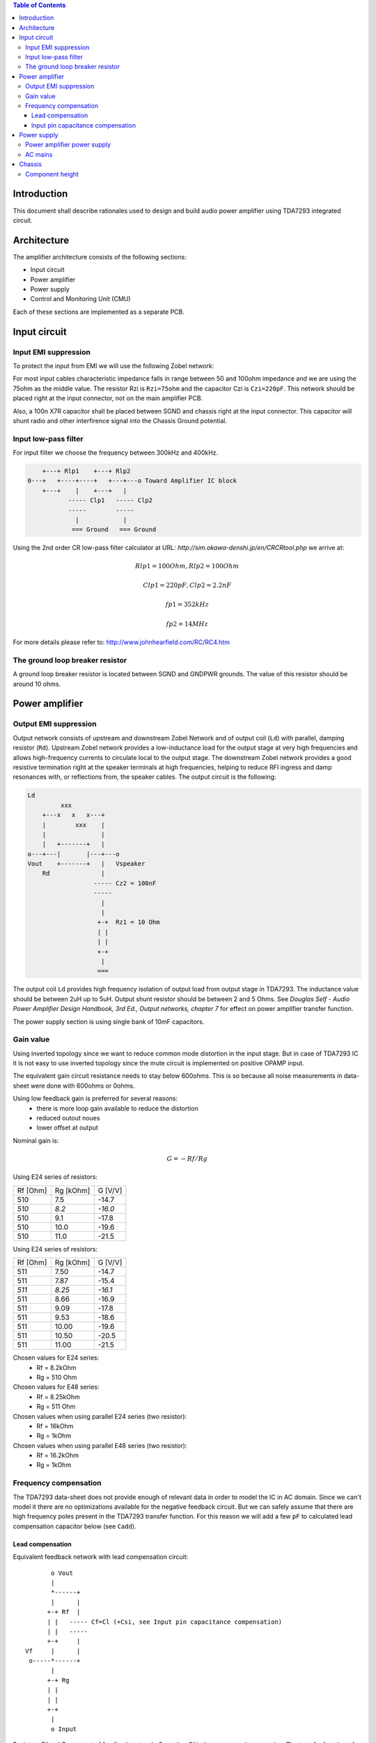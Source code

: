 .. contents:: Table of Contents
   :depth: 3

Introduction
============

This document shall describe rationales used to design and build audio
power amplifier using TDA7293 integrated circuit.

Architecture
============

The amplifier architecture consists of the following sections:

* Input circuit
* Power amplifier
* Power supply
* Control and Monitoring Unit (CMU)

Each of these sections are implemented as a separate PCB.

.. image:: images/3d_all.png

.. image:: images/3s_rendr_top.png

.. image:: images/3s_rendr_bottom.png

.. image:: images/pcb_silkscreen.png

.. image:: images/schematic.png

Input circuit
=============

Input EMI suppression
---------------------

To protect the input from EMI we will use the following Zobel network:

.. code::
          o Positive input or negative input
          |
          |
        ----- Czi
        -----
          |
          |
         +-+  Rzi
         | |
         | |
         +-+
          |
         === Ground

For most input cables characteristic impedance falls in range between
50 and 100ohm impedance and we are using the 75ohm as the middle value. The
resistor Rzi is ``Rzi=75ohm`` and the capacitor Czi is ``Czi=220pF``.
This network should be placed right at the input connector, not on the
main amplifier PCB.

Also, a 100n X7R capacitor shall be placed between SGND and chassis right at the
input connector. This capacitor will shunt radio and other interfirence signal
into the Chassis Ground potential.

Input low-pass filter
---------------------

For input filter we choose the frequency between 300kHz and 400kHz.

.. code::

        +---+ Rlp1    +---+ Rlp2
    0---+   +----+----+   +---+---o Toward Amplifier IC block
        +---+    |    +---+   |
               ----- Clp1   ----- Clp2
               -----        -----
                 |            |
                === Ground   === Ground


Using the 2nd order CR low-pass filter calculator at URL:
*http://sim.okawa-denshi.jp/en/CRCRtool.php* we arrive at:

.. math::

    Rlp1 = 100 Ohm, Rlp2 = 100 Ohm

    Clp1 = 220pF,   Clp2 = 2.2nF

    fp1 = 352kHz

    fp2 = 14MHz


For more details please refer to: http://www.johnhearfield.com/RC/RC4.htm

The ground loop breaker resistor
--------------------------------

A ground loop breaker resistor is located between SGND and GNDPWR grounds. The
value of this resistor should be around 10 ohms.


Power amplifier
===============

Output EMI suppression
----------------------

Output network consists of upstream and downstream Zobel Network and of output
coil (``Ld``) with parallel, damping resistor (``Rd``). Upstream Zobel network 
provides a low-inductance load for the output stage at very high frequencies 
and allows high-frequency currents to circulate local to the output stage. The 
downstream Zobel network provides a good resistive termination right at the 
speaker terminals at high frequencies, helping to reduce RFI ingress and damp
resonances with, or reflections from, the speaker cables.
The output circuit is the following:

.. code::

    Ld
             xxx
        +---x   x   x---+
        |        xxx    |
        |               |
        |   +-------+   |
    o---+---|       |---+---o
    Vout    +-------+   |   Vspeaker
        Rd              |
                      ----- Cz2 = 100nF
                      -----
                        |
                        |
                       +-+  Rz1 = 10 Ohm
                       | |
                       | |
                       +-+
                        |
                       ===


The output coil ``Ld`` provides high frequency isolation of output load from 
output stage in TDA7293. The inductance value should be between 2uH up to 5uH.
Output shunt resistor should be between 2 and 5 Ohms. See
*Douglas Self - Audio Power Amplifier Design Handbook, 3rd Ed., Output networks, chapter 7*
for effect on power amplifier transfer function.

The power supply section is using single bank of 10mF capacitors.

Gain value
----------

Using inverted topology since we want to reduce common mode distortion in the
input stage. But in case of TDA7293 IC it is not easy to use inverted topology
since the mute circuit is implemented on positive OPAMP input.

The equivalent gain circuit resistance needs to stay below 600ohms. This is so
because all noise measurements in data-sheet were done with 600ohms or 0ohms.

Using low feedback gain is preferred for several reasons:
 * there is more loop gain available to reduce the distortion
 * reduced outout noues
 * lower offset at output

Nominal gain is:

.. math::

    G=-Rf/Rg


Using E24 series of resistors:

+-----------+-----------+---------+
| Rf [Ohm]  | Rg [kOhm] | G [V/V] |
+-----------+-----------+---------+
| 510       |  7.5      | -14.7   |
+-----------+-----------+---------+
| *510*     |  *8.2*    | *-16.0* |
+-----------+-----------+---------+
| 510       |  9.1      | -17.8   |
+-----------+-----------+---------+
| 510       | 10.0      | -19.6   |
+-----------+-----------+---------+
| 510       | 11.0      | -21.5   |
+-----------+-----------+---------+

Using E24 series of resistors:

+-----------+-----------+---------+
| Rf [Ohm]  | Rg [kOhm] | G [V/V] |
+-----------+-----------+---------+
| 511       |  7.50     | -14.7   |
+-----------+-----------+---------+
| 511       |  7.87     | -15.4   |
+-----------+-----------+---------+
| *511*     |  *8.25*   | *-16.1* |
+-----------+-----------+---------+
| 511       |  8.66     | -16.9   |
+-----------+-----------+---------+
| 511       |  9.09     | -17.8   |
+-----------+-----------+---------+
| 511       |  9.53     | -18.6   |
+-----------+-----------+---------+
| 511       | 10.00     | -19.6   |
+-----------+-----------+---------+
| 511       | 10.50     | -20.5   |
+-----------+-----------+---------+
| 511       | 11.00     | -21.5   |
+-----------+-----------+---------+

Chosen values for E24 series:
 * Rf = 8.2kOhm
 * Rg = 510 Ohm

Chosen values for E48 series:
 * Rf = 8.25kOhm
 * Rg = 511 Ohm

Chosen values when using parallel E24 series (two resistor):
 * Rf = 16kOhm
 * Rg = 1kOhm

Chosen values when using parallel E48 series (two resistor):
 * Rf = 16.2kOhm
 * Rg = 1kOhm

Frequency compensation
----------------------

The TDA7293 data-sheet does not provide enough of relevant data in order to
model the IC in AC domain. Since we can't model it there are no optimizations
available for the negative feedback circuit. But we can safely assume that
there are high frequency poles present in the TDA7293 transfer function. For
this reason we will add a few ``pF`` to calculated lead compensation
capacitor below (see ``Cadd``).

Lead compensation
`````````````````

Equivalent feedback network with lead compensation circuit::

          o Vout
          |
          *------+
          |      |
         +-+ Rf  |
         | |   ----- Cf=Cl (+Csi, see Input pin capacitance compensation)
         | |   -----
         +-+     |
   Vf     |      |
    o-----*------+
          |
         +-+ Rg
         | |
         | |
         +-+
          |
          o Input

Resistors `Rf` and `Rg` are part of feedback network. Capacitor `Cf` is the
compensation capacitor. The transfer function of this network is given as:

.. math::

    Vf(s)=I(s)*Rg

    Vout(s)=I(s)*(Rf||Cl + Rg)=I(s)*(Rf/(1+s*Rf*Cl)+Rg)

    H(s)=Vf(s)/Vout(s)=(Rg/(Rf+Rg))*((1+s*Rf*Cl)/(1+s*Re*Cl))

Zero:

.. math::

    wz=1/(Rf*Cl)

Pole:

.. math::

    wp=1/(Re*Cl)

Where:

.. math::

    Re=Rf||Rg=Rf*Rg/(Rf+Rg)

Rough estimation is to put additional 1-3pF in parallel to ``Rf``.

.. math::

	Cadd = 3pF
	

Input pin capacitance compensation
``````````````````````````````````

Input pins have the following parasitic capacitances associated:

* Cdiff
* Cm
* Cstray

The TDA7293 data-sheet does not specify any parameter regarding parasitic
input capacitances. Voltage feedback OPAMPS usually have both differential and
common-mode input impedances specified. In the absence of any information, it
is safe to use the model given in the next figure:

.. code::

                   +----+ Zdiff
    +input o---+---|    |---+---o -input
               |   +----+   |
               |            |
              +-+ Zcm1     +-+ Zcm2
              | |          | |
              | |          | |
              +-+          +-+
               |            |
              ===          ===

We can use a rough estimation of values based on experience on using other 
audio FET OPAMPS, and typical values are around ``Cdiff=5pF``, ``Cm=4pF`` 
and ``Cstray=3pF``. All three equivalent capacitors are tied in parallel, 
so the total input capacitance becomes:

.. math::

    Cinput = Cdiff+Cm+Cstray=5pF+4pF+3pF=12pF


To mitigate this capacitance we can add capacitance `Csi` parallel to `Rf`
resistor. To compensate for this the following equation is applied:

.. math::

    Rf*Cf=Rg*Cinput

    Csi=Cinput*Rg/Rf=0.5pF

The final ``Cf`` value is:

.. math::

    Cf=Cl+Csi+Cadd=0+2+0.5=2.5pF

Any NP0 based capacitor around ``3pF`` will be good for this purpose.


Power supply
============

Power amplifier power supply
----------------------------

We are using dual symmetrical supplies from since dual secondaries.

The main voltage supplies are supplied directly from reservoir capacitors. This
supply powers the high current, high power output sections of TDA7293.

Before rectifier diodes a snubber RC circuit should be placed to decrease diode
switching impulse. Recommended values are ``Rsn = 1 Ohm``, ``Csn = 470nF``::

          o Vsupply
          |
          |
        ----- Csn = 470nF
        -----
          |
          |
         +-+  Rsn = 1 Ohm
         | |
         | |
         +-+
          |
         === Ground

This snubber may be placed near the IC power supply lines, too.

AC mains
--------

NOTE:
 * On case chassis there should be a safety ground screw just near at the input
   220V socket.

Chassis
=======

Component height
----------------

Power supply capacitors on amplifier boards:

* 30mm (10mF)
